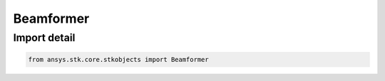 Beamformer
==========

.. py:class:: ansys.stk.core.stkobjects.Beamformer

   Bases: :py:class:`~ansys.stk.core.stkobjects.IBeamformer`

   Class defining a beamformer.

.. py:currentmodule:: Beamformer


Import detail
-------------

.. code-block:: python

    from ansys.stk.core.stkobjects import Beamformer



